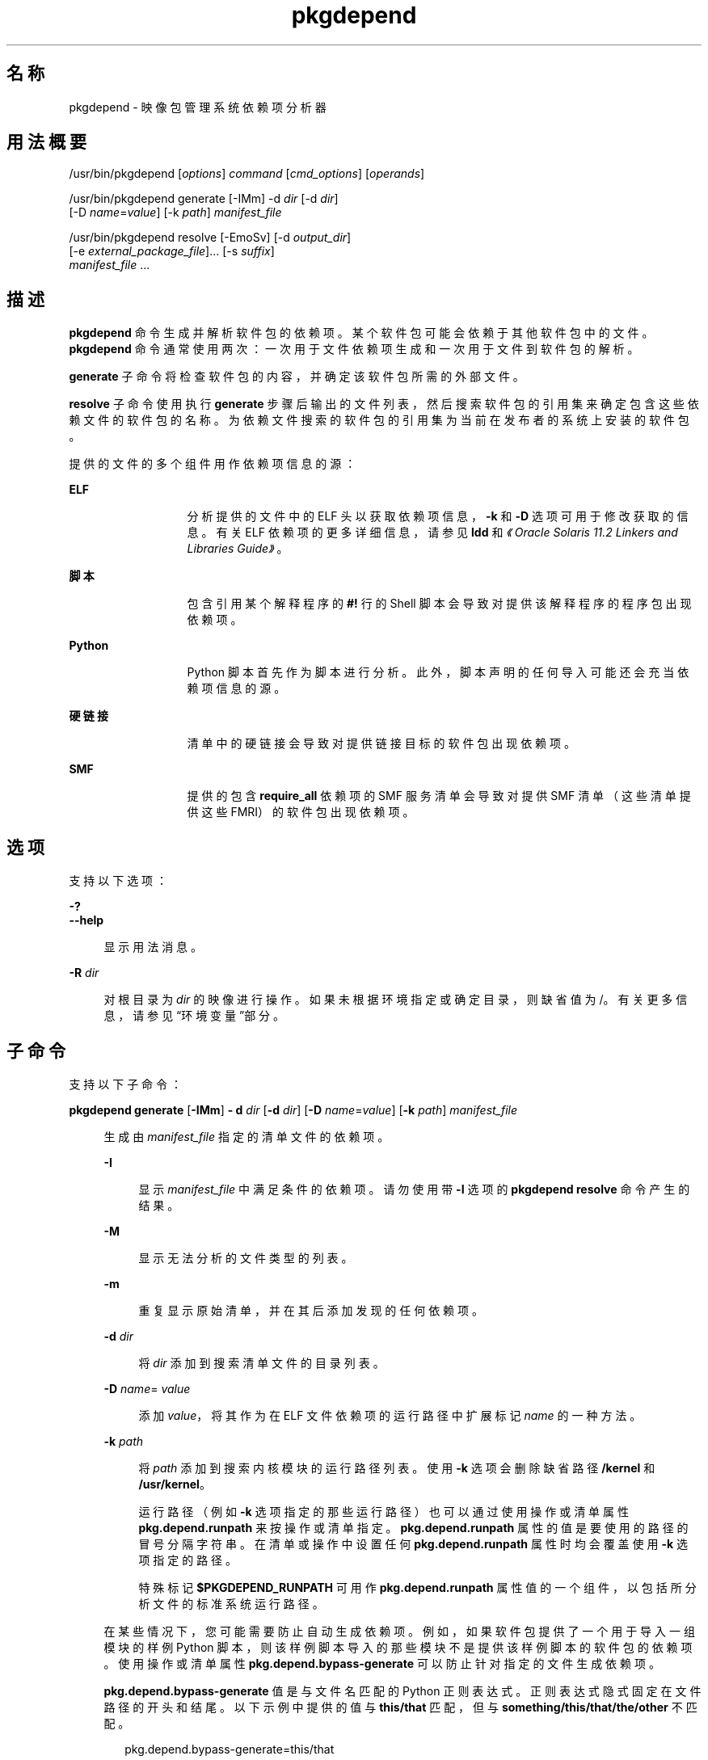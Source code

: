 '\" te
.\" Copyright (c) 2007, 2013, Oracle and/or its affiliates.All rights reserved.
.TH pkgdepend 1 "2013 年 7 月 12 日" "SunOS 5.11" "用户命令"
.SH 名称
pkgdepend \- 映像包管理系统依赖项分析器
.SH 用法概要
.LP
.nf
/usr/bin/pkgdepend [\fIoptions\fR] \fIcommand\fR [\fIcmd_options\fR] [\fIoperands\fR]
.fi

.LP
.nf
/usr/bin/pkgdepend generate [-IMm] -d \fIdir\fR [-d \fIdir\fR]
    [-D \fIname\fR=\fIvalue\fR] [-k \fIpath\fR] \fImanifest_file\fR
.fi

.LP
.nf
/usr/bin/pkgdepend resolve [-EmoSv] [-d \fIoutput_dir\fR]
    [-e \fIexternal_package_file\fR]... [-s \fIsuffix\fR]
    \fImanifest_file\fR ...
.fi

.SH 描述
.sp
.LP
\fBpkgdepend\fR 命令生成并解析软件包的依赖项。某个软件包可能会依赖于其他软件包中的文件。\fBpkgdepend\fR 命令通常使用两次：一次用于文件依赖项生成和一次用于文件到软件包的解析。
.sp
.LP
\fBgenerate\fR 子命令将检查软件包的内容，并确定该软件包所需的外部文件。
.sp
.LP
\fBresolve\fR 子命令使用执行 \fBgenerate\fR 步骤后输出的文件列表，然后搜索软件包的引用集来确定包含这些依赖文件的软件包的名称。为依赖文件搜索的软件包的引用集为当前在发布者的系统上安装的软件包。
.sp
.LP
提供的文件的多个组件用作依赖项信息的源：
.sp
.ne 2
.mk
.na
\fBELF\fR
.ad
.RS 13n
.rt  
分析提供的文件中的 ELF 头以获取依赖项信息，\fB-k\fR 和 \fB-D\fR 选项可用于修改获取的信息。有关 ELF 依赖项的更多详细信息，请参见 \fBldd\fR 和\fI《Oracle Solaris 11.2 Linkers and Libraries Guide》\fR。 
.RE

.sp
.ne 2
.mk
.na
\fB脚本\fR
.ad
.RS 13n
.rt  
包含引用某个解释程序的 \fB#!\fR 行的 Shell 脚本会导致对提供该解释程序的程序包出现依赖项。
.RE

.sp
.ne 2
.mk
.na
\fBPython\fR
.ad
.RS 13n
.rt  
Python 脚本首先作为脚本进行分析。此外，脚本声明的任何导入可能还会充当依赖项信息的源。
.RE

.sp
.ne 2
.mk
.na
\fB硬链接\fR
.ad
.RS 13n
.rt  
清单中的硬链接会导致对提供链接目标的软件包出现依赖项。
.RE

.sp
.ne 2
.mk
.na
\fBSMF\fR
.ad
.RS 13n
.rt  
提供的包含 \fBrequire_all \fR 依赖项的 SMF 服务清单会导致对提供 SMF 清单（这些清单提供这些 FMRI）的软件包出现依赖项。
.RE

.SH 选项
.sp
.LP
支持以下选项：
.sp
.ne 2
.mk
.na
\fB\fB-?\fR\fR
.ad
.br
.na
\fB\fB--help\fR\fR
.ad
.sp .6
.RS 4n
显示用法消息。
.RE

.sp
.ne 2
.mk
.na
\fB\fB-R\fR \fIdir\fR\fR
.ad
.sp .6
.RS 4n
对根目录为 \fIdir\fR 的映像进行操作。如果未根据环境指定或确定目录，则缺省值为 /。有关更多信息，请参见“环境变量”部分。
.RE

.SH 子命令
.sp
.LP
支持以下子命令：
.sp
.ne 2
.mk
.na
\fB\fBpkgdepend generate\fR [\fB-IMm\fR] \fB- d\fR \fIdir\fR [\fB-d\fR \fIdir\fR] [\fB-D\fR \fIname\fR=\fIvalue\fR] [\fB-k\fR \fIpath\fR] \fImanifest_file\fR\fR
.ad
.sp .6
.RS 4n
生成由 \fImanifest_file\fR 指定的清单文件的依赖项。
.sp
.ne 2
.mk
.na
\fB\fB-I\fR\fR
.ad
.sp .6
.RS 4n
显示 \fImanifest_file\fR 中满足条件的依赖项。请勿使用带 \fB-I\fR 选项的 \fBpkgdepend resolve\fR 命令产生的结果。
.RE

.sp
.ne 2
.mk
.na
\fB\fB-M\fR\fR
.ad
.sp .6
.RS 4n
显示无法分析的文件类型的列表。
.RE

.sp
.ne 2
.mk
.na
\fB\fB-m\fR\fR
.ad
.sp .6
.RS 4n
重复显示原始清单，并在其后添加发现的任何依赖项。
.RE

.sp
.ne 2
.mk
.na
\fB\fB-d\fR \fIdir\fR\fR
.ad
.sp .6
.RS 4n
将 \fIdir\fR 添加到搜索清单文件的目录列表。
.RE

.sp
.ne 2
.mk
.na
\fB\fB-D\fR \fIname\fR=\fI value\fR\fR
.ad
.sp .6
.RS 4n
添加 \fIvalue\fR，将其作为在 ELF 文件依赖项的运行路径中扩展标记 \fIname\fR 的一种方法。
.RE

.sp
.ne 2
.mk
.na
\fB\fB-k\fR \fIpath\fR\fR
.ad
.sp .6
.RS 4n
将 \fIpath\fR 添加到搜索内核模块的运行路径列表。使用 \fB-k\fR 选项会删除缺省路径 \fB/kernel\fR 和 \fB/usr/kernel\fR。
.sp
运行路径（例如 \fB-k\fR 选项指定的那些运行路径）也可以通过使用操作或清单属性 \fBpkg.depend.runpath\fR 来按操作或清单指定。\fBpkg.depend.runpath \fR 属性的值是要使用的路径的冒号分隔字符串。在清单或操作中设置任何 \fBpkg.depend.runpath\fR 属性时均会覆盖使用 \fB-k\fR 选项指定的路径。
.sp
特殊标记 \fB$PKGDEPEND_RUNPATH\fR 可用作 \fBpkg.depend.runpath\fR 属性值的一个组件，以包括所分析文件的标准系统运行路径。
.RE

在某些情况下，您可能需要防止自动生成依赖项。例如，如果软件包提供了一个用于导入一组模块的样例 Python 脚本，则该样例脚本导入的那些模块不是提供该样例脚本的软件包的依赖项。使用操作或清单属性 \fBpkg.depend.bypass-generate\fR 可以防止针对指定的文件生成依赖项。
.sp
\fBpkg.depend.bypass-generate\fR 值是与文件名匹配的 Python 正则表达式。正则表达式隐式固定在文件路径的开头和结尾。以下示例中提供的值与 \fBthis/that\fR 匹配，但与 \fBsomething/this/that/the/other\fR 不匹配。
.sp
.in +2
.nf
pkg.depend.bypass-generate=this/that
.fi
.in -2

有关 Python 正则表达式语法的更多信息，请使用命令 \fBpydoc re\fR 或参见 \fBhttp://docs.python.org/dev/howto/regex.html\fR 中更为完整的文档。
.sp
当 \fBpkgdepend generate\fR 输入清单包含 SMF 清单文件时，由这些 SMF 清单文件声明的任何 SMF 服务或实例都将包括在 \fBpkgdepend\fR 输出中。这些 SMF 服务或实例以名称为 \fBorg.opensolaris.smf.fmri\fR 的 \fBset\fR 操作的形式包括在输出中。
.RE

.sp
.ne 2
.mk
.na
\fB\fBpkgdepend resolve\fR [\fB-EmoSv\fR] [\fB-d\fR \fIoutput_dir\fR] [\fB-e\fR \fI external_package_file\fR]... [\fB-s\fR \fIsuffix\fR] \fI manifest_file\fR ...\fR
.ad
.sp .6
.RS 4n
将文件中的依赖项转换为提供这些文件的软件包中的依赖项。先根据命令行中给定的清单解析依赖项，然后再根据系统上安装的软件包进行解析。缺省情况下，每个清单的依赖项放置在名为 \fB\fImanifest_file\fR.res\fR 的文件中。
.sp
.ne 2
.mk
.na
\fB\fB-e\fR \fIexternal_package_file\fR\fR
.ad
.sp .6
.RS 4n
仅从其名称与 \fIexternal_package_file\fR 中的模式相匹配的系统针对软件包进行解析。可以多次指定此选项。\fB-e\fR 选项不能与 \fB-S\fR 选项一起使用。
.RE

.sp
.ne 2
.mk
.na
\fB\fB-E\fR\fR
.ad
.sp .6
.RS 4n
如果指定 \fB-e\fR，则显示应当是外部依赖项但却不是外部依赖项的软件包。应当是外部依赖项的软件包是来自其名称与 \fIexternal_package_file\fR 中的模式相匹配的系统的那些软件包。
.sp
如果未指定 \fB-e\fR，则显示已解析软件包的外部依赖项。已解析软件包的外部依赖项是未在命令行上命名的那些软件包，是已解析软件包中依赖项的目标。
.RE

.sp
.ne 2
.mk
.na
\fB\fB-m\fR\fR
.ad
.sp .6
.RS 4n
将重复清单，删除 \fBgenerate\fR 步骤生成的任何依赖项，然后添加已解析的依赖项。
.RE

.sp
.ne 2
.mk
.na
\fB\fB-o\fR\fR
.ad
.sp .6
.RS 4n
将结果写入到标准输出。该选项旨在供用户使用。将此输出附加到某个文件可能会导致产生无效的清单。在用于清单处理的管道中使用时，强烈建议使用 \fB-d\fR 或 \fB-s\fR 选项，而不要使用 \fB-o\fR。
.RE

.sp
.ne 2
.mk
.na
\fB\fB-d\fR \fIoutput_dir\fR\fR
.ad
.sp .6
.RS 4n
将单独文件中提供的每个清单的已解析依赖项写入 \fIoutput_dir\fR 中。缺省情况下，每个文件与清单（该清单是写入该文件的依赖项的源）具有相同的基名。
.RE

.sp
.ne 2
.mk
.na
\fB\fB-s\fR \fIsuffix\fR\fR
.ad
.sp .6
.RS 4n
对于每个输出文件，将 \fIsuffix\fR 附加到文件（该文件是解析的依赖项的源）的基名。如果 \fIsuffix\fR 不是 \fI\&.suffix\fR 格式，则会将句点 (.) 附加到 \fIsuffix\fR 的前面。
.RE

.sp
.ne 2
.mk
.na
\fB\fB-S\fR\fR
.ad
.sp .6
.RS 4n
只根据命令行上指定的清单进行解析，而不根据系统上安装的清单进行解析。
.RE

.sp
.ne 2
.mk
.na
\fB\fB-v\fR\fR
.ad
.sp .6
.RS 4n
将包括其他软件包依赖项调试元数据。
.RE

.RE

.SH 示例
.LP
\fB示例 1 \fR生成依赖项
.sp
.LP
为 \fBfoo\fR 中写入的清单（其内容目录在 \fB\&./bar/baz\fR 中）生成依赖项，并将结果存储在 \fBfoo fdeps\fR 中。

.sp
.in +2
.nf
$ \fBpkgdepend generate -d ./bar/baz foo > foo.fdeps\fR
.fi
.in -2
.sp

.LP
\fB示例 2 \fR解析依赖项
.sp
.LP
根据彼此的情况和当前系统上安装的软件包来解析 \fBfoo.fdeps\fR 和 \fB bar.fdeps\fR 中的文件依赖项。

.sp
.in +2
.nf
$ \fBpkgdepend resolve foo.fdeps bar.fdeps\fR
$ \fBls *.res\fR
foo.fdeps.res    bar.fdeps.res
.fi
.in -2
.sp

.LP
\fB示例 3 \fR生成并解析两个清单的依赖项
.sp
.LP
生成两个清单（\fBfoo\fR 和 \fB bar\fR）的文件依赖项，并保留原始清单中的所有信息。然后解析文件依赖项，并将生成的清单放置在 \fB\&./res \fR中。这些生成的清单可以和 \fBpkgsend publish\fR 一起使用。

.sp
.in +2
.nf
$ \fBpkgdepend generate -d /proto/foo -m foo > ./deps/foo\fR
$ \fBpkgdepend generate -d /proto/bar -m bar > ./deps/bar\fR
$ \fBpkgdepend resolve -m -d ./res ./deps/foo ./deps/bar\fR
$ \fBls ./res\fR
foo    bar
.fi
.in -2
.sp

.LP
\fB示例 4 \fR将值添加到 ELF 文件依赖项的标记
.sp
.LP
在为 \fBfoo\fR 中写入的清单（其内容目录在 / 中）生成依赖项时，将 ELF 文件中运行路径内的所有 \fBPLATFORM\fR 标记替换为 \fBsun4v\fR 和 \fBsun4u\fR。

.sp
.in +2
.nf
$ \fBpkgdepend generate -d / -D 'PLATFORM=sun4v' \e\fR
\fB-D 'PLATFORM=sun4u' foo\fR
.fi
.in -2
.sp

.LP
\fB示例 5 \fR指定内核模块目录
.sp
.LP
在为 \fB foo\fR 中写入的清单（其内容目录在 / 中）生成依赖项时，将 \fB/kmod\fR 指定为要在其中查找内核模块的目录。

.sp
.in +2
.nf
$ \fBpkgdepend generate -d / -k /kmod foo\fR
.fi
.in -2
.sp

.LP
\fB示例 6 \fR绕过依赖项生成
.sp
.LP
将 \fBopt/python\fR 附加到给定 Python 脚本的标准 Python 运行路径，然后根据名称为 \fBtest\fR 的所有 Python 模块绕过作为 \fBopt/python/foo/file.py \fR 提供的文件的依赖项生成。

.sp
.LP
避免针对 \fBusr/lib/python2.6/vendor-packages/xdg \fR 中提供的任何文件生成依赖项。

.sp
.in +2
.nf
$ \fBcat manifest.py\fR
set name=pkg.fmri value=pkg:/mypackage@1.0,1.0
set name=pkg.summary value="My test package"
dir path=opt mode=0755 group=sys owner=root
dir path=opt/python mode=0755 group=sys owner=root
dir path=opt/python/foo mode=0755 group=sys owner=root
file path=opt/python/__init__.py mode=0644 group=sys owner=root
file path=opt/python/foo/__init__.py mode=0644 group=sys owner=root
#
# Add runpath and bypass-generate attributes:
#
file path=opt/python/foo/file.py mode=0644 group=sys owner=root \e
    pkg.depend.bypass-generate=.*/test.py.* \e
    pkg.depend.bypass-generate=.*/testmodule.so \e
    pkg.depend.bypass-generate=.*/test.so \e
    pkg.depend.bypass-generate=usr/lib/python2.6/vendor-packages/xdg/.* \e
    pkg.depend.runpath=$PKGDEPEND_RUNPATH:/opt/python

$ \fBpkgdepend generate -d proto manifest.py\fR
.fi
.in -2
.sp

.SH 环境变量
.sp
.ne 2
.mk
.na
\fB\fBPKG_IMAGE\fR\fR
.ad
.RS 13n
.rt  
指定包含要用于软件包操作的映像的目录。如果指定 \fB-R\fR，则忽略该值。
.RE

.SH 退出状态
.sp
.LP
将返回以下退出值：
.sp
.ne 2
.mk
.na
\fB\fB0\fR\fR
.ad
.RS 6n
.rt  
一切正常工作。
.RE

.sp
.ne 2
.mk
.na
\fB\fB1\fR\fR
.ad
.RS 6n
.rt  
出现错误。
.RE

.sp
.ne 2
.mk
.na
\fB\fB2\fR\fR
.ad
.RS 6n
.rt  
指定的命令行选项无效。
.RE

.sp
.ne 2
.mk
.na
\fB\fB99\fR\fR
.ad
.RS 6n
.rt  
发生了意外的异常。
.RE

.SH 属性
.sp
.LP
有关下列属性的说明，请参见 \fBattributes\fR(5)：
.sp

.sp
.TS
tab() box;
cw(2.75i) |cw(2.75i) 
lw(2.75i) |lw(2.75i) 
.
属性类型属性值
_
可用性\fBpackage/pkg\fR
_
接口稳定性Uncommitted（未确定）
.TE

.SH 另请参见
.sp
.LP
\fBpkg\fR(5)
.sp
.LP
\fBhttps://java.net/projects/ips/pages/Home\fR
